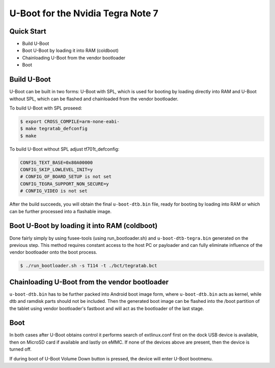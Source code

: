 .. SPDX-License-Identifier: GPL-2.0+

U-Boot for the Nvidia Tegra Note 7
==================================

Quick Start
-----------

- Build U-Boot
- Boot U-Boot by loading it into RAM (coldboot)
- Chainloading U-Boot from the vendor bootloader
- Boot

Build U-Boot
------------

U-Boot can be built in two forms: U-Boot with SPL, which is used for booting
by loading directly into RAM and U-Boot without SPL, which can be flashed
and chainloaded from the vendor bootloader.

To build U-Boot with SPL proseed:

.. code-block:: bash

    $ export CROSS_COMPILE=arm-none-eabi-
    $ make tegratab_defconfig
    $ make

To build U-Boot without SPL adjust tf701t_defconfig:

.. code-block::

  CONFIG_TEXT_BASE=0x80A00000
  CONFIG_SKIP_LOWLEVEL_INIT=y
  # CONFIG_OF_BOARD_SETUP is not set
  CONFIG_TEGRA_SUPPORT_NON_SECURE=y
  # CONFIG_VIDEO is not set

After the build succeeds, you will obtain the final ``u-boot-dtb.bin``
file, ready for booting by loading into RAM or which can be further processed
into a flashable image.

Boot U-Boot by loading it into RAM (coldboot)
---------------------------------------------

Done fairly simply by using fusee-tools (using run_bootloader.sh) and
``u-boot-dtb-tegra.bin`` generated on the previous step. This method requires
constant access to the host PC or payloader and can fully eliminate influence
of the vendor bootloader onto the boot process.

.. code-block:: bash

    $ ./run_bootloader.sh -s T114 -t ./bct/tegratab.bct

Chainloading U-Boot from the vendor bootloader
----------------------------------------------

``u-boot-dtb.bin`` has to be further packed into Android boot image form,
where ``u-boot-dtb.bin`` acts as kernel, while dtb and ramdisk parts should
not be included. Then the generated boot image can be flashed into the /boot
partition of the tablet using vendor bootloader's fastboot and will act as
the bootloader of the last stage.

Boot
----
In both cases after U-Boot obtains control it performs search of extlinux.conf
first on the dock USB device is available, then on MicroSD card if available
and lastly on eMMC. If none of the devices above are present, then the device
is turned off.

If during boot of U-Boot Volume Down button is pressed, the device will enter
U-Boot bootmenu.
